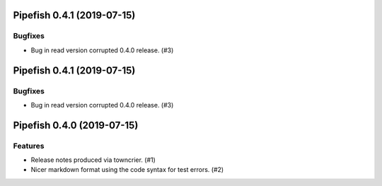 Pipefish 0.4.1 (2019-07-15)
===========================

Bugfixes
--------

- Bug in read version corrupted 0.4.0 release. (#3)


Pipefish 0.4.1 (2019-07-15)
===========================

Bugfixes
--------

- Bug in read version corrupted 0.4.0 release. (#3)


Pipefish 0.4.0 (2019-07-15)
===========================

Features
--------

- Release notes produced via towncrier. (#1)
- Nicer markdown format using the code syntax for test errors. (#2)

